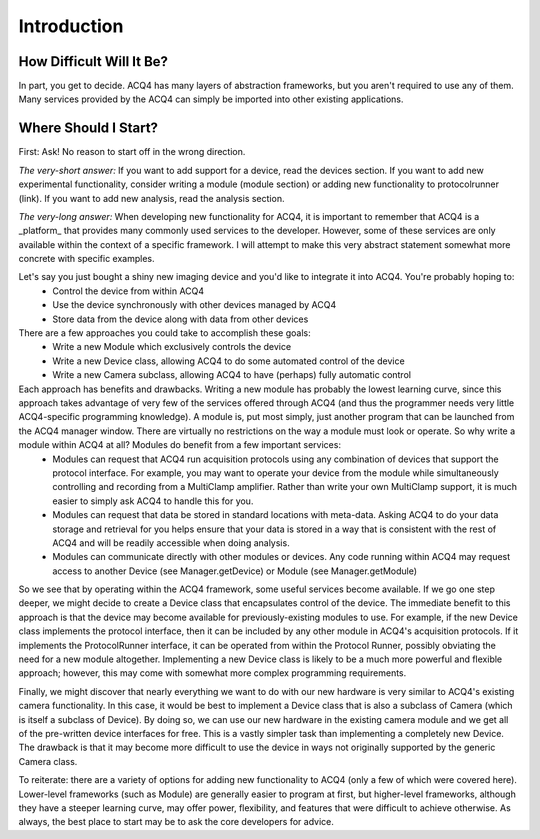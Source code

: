 Introduction
============

How Difficult Will It Be?
-------------------------

In part, you get to decide. ACQ4 has many layers of abstraction frameworks, but you aren't required to use any of them. 
Many services provided by the ACQ4 can simply be imported into other existing applications.


Where Should I Start?
---------------------

First: Ask! No reason to start off in the wrong direction.

*The very-short answer:* If you want to add support for a device, read the devices section. If you want to add new experimental functionality, consider writing a module (module section) or adding new functionality to protocolrunner (link). If you want to add new analysis, read the analysis section.

*The very-long answer:* When developing new functionality for ACQ4, it is important to remember that ACQ4 is a _platform_ that provides many commonly used services to the developer. However, some of these services are only available within the context of a specific framework. I will attempt to make this very abstract statement somewhat more concrete with specific examples. 

Let's say you just bought a shiny new imaging device and you'd like to integrate it into ACQ4. You're probably hoping to:
    * Control the device from within ACQ4
    * Use the device synchronously with other devices managed by ACQ4
    * Store data from the device along with data from other devices
    
There are a few approaches you could take to accomplish these goals:
    * Write a new Module which exclusively controls the device
    * Write a new Device class, allowing ACQ4 to do some automated control of the device
    * Write a new Camera subclass, allowing ACQ4 to have (perhaps) fully automatic control 
    
Each approach has benefits and drawbacks. Writing a new module has probably the lowest learning curve, since this approach takes advantage of very few of the services offered through ACQ4 (and thus the programmer needs very little ACQ4-specific programming knowledge). A module is, put most simply, just another program that can be launched from the ACQ4 manager window. There are virtually no restrictions on the way a module must look or operate. So why write a module within ACQ4 at all? Modules do benefit from a few important services: 
    * Modules can request that ACQ4 run acquisition protocols using any combination of devices that support the protocol interface. For example, you may want to operate your device from the module while simultaneously controlling and recording from a MultiClamp amplifier. Rather than write your own MultiClamp support, it is much easier to simply ask ACQ4 to handle this for you.
    * Modules can request that data be stored in standard locations with meta-data. Asking ACQ4 to do your data storage and retrieval for you helps ensure that your data is stored in a way that is consistent with the rest of ACQ4 and will be readily accessible when doing analysis.
    * Modules can communicate directly with other modules or devices. Any code running within ACQ4 may request access to another Device (see Manager.getDevice) or Module (see Manager.getModule) 
    
So we see that by operating within the ACQ4 framework, some useful services become available. If we go one step deeper, we might decide to create a Device class that encapsulates control of the device. The immediate benefit to this approach is that the device may become available for previously-existing modules to use. For example, if the new Device class implements the protocol interface, then it can be included by any other module in ACQ4's acquisition protocols. If it implements the ProtocolRunner interface, it can be operated from within the Protocol Runner, possibly obviating the need for a new module altogether. Implementing a new Device class is likely to be a much more powerful and flexible approach; however, this may come with somewhat more complex programming requirements.

Finally, we might discover that nearly everything we want to do with our new hardware is very similar to ACQ4's existing camera functionality. In this case, it would be best to implement a Device class that is also a subclass of Camera (which is itself a subclass of Device). By doing so, we can use our new hardware in the existing camera module and we get all of the pre-written device interfaces for free. This is a vastly simpler task than implementing a completely new Device. The drawback is that it may become more difficult to use the device in ways not originally supported by the generic Camera class.

To reiterate: there are a variety of options for adding new functionality to ACQ4 (only a few of which were covered here). Lower-level frameworks (such as Module) are generally easier to program at first, but higher-level frameworks, although they have a steeper learning curve, may offer power, flexibility, and features that were difficult to achieve otherwise. As always, the best place to start may be to ask the core developers for advice.
